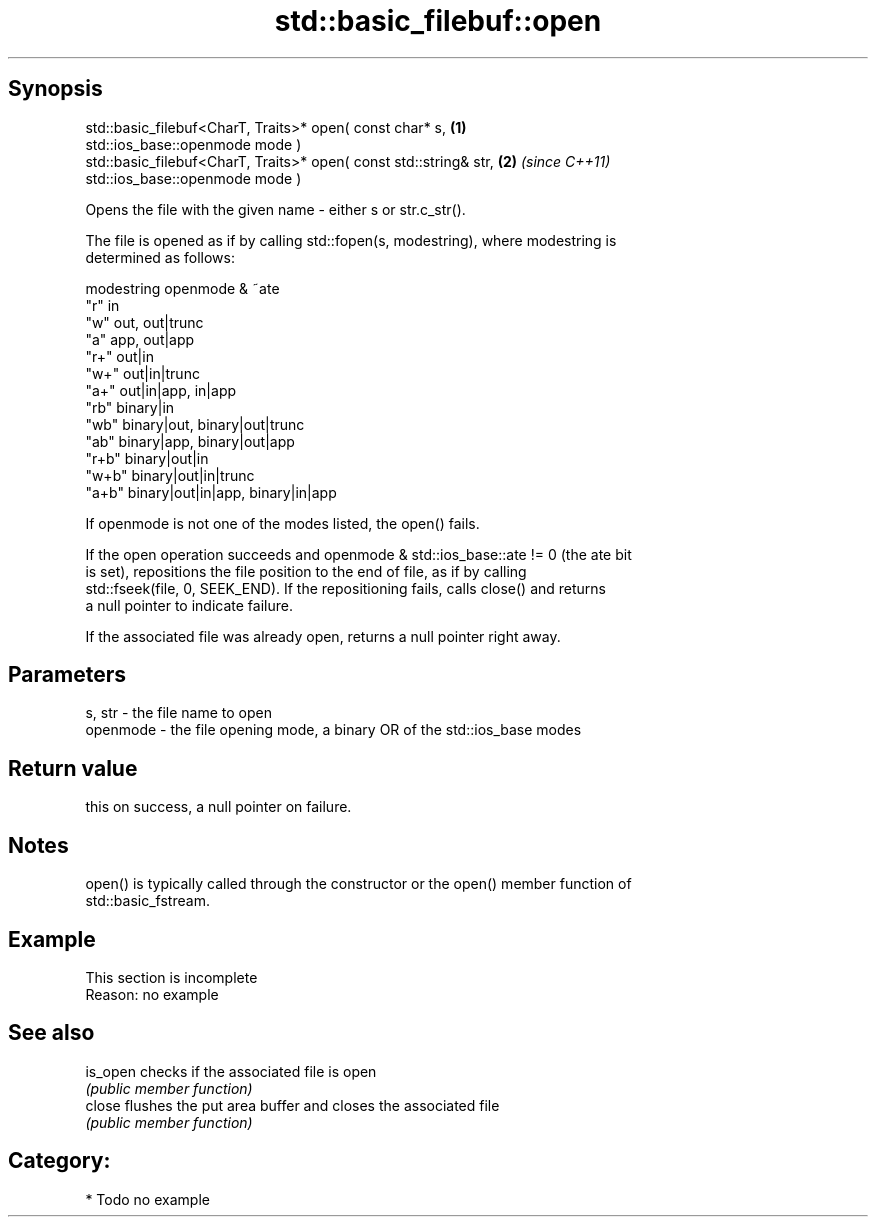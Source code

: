.TH std::basic_filebuf::open 3 "Jun 28 2014" "2.0 | http://cppreference.com" "C++ Standard Libary"
.SH Synopsis
   std::basic_filebuf<CharT, Traits>* open( const char* s,            \fB(1)\fP
   std::ios_base::openmode mode )
   std::basic_filebuf<CharT, Traits>* open( const std::string& str,   \fB(2)\fP \fI(since C++11)\fP
   std::ios_base::openmode mode )

   Opens the file with the given name - either s or str.c_str().

   The file is opened as if by calling std::fopen(s, modestring), where modestring is
   determined as follows:

   modestring openmode & ~ate
   "r"        in
   "w"        out, out|trunc
   "a"        app, out|app
   "r+"       out|in
   "w+"       out|in|trunc
   "a+"       out|in|app, in|app
   "rb"       binary|in
   "wb"       binary|out, binary|out|trunc
   "ab"       binary|app, binary|out|app
   "r+b"      binary|out|in
   "w+b"      binary|out|in|trunc
   "a+b"      binary|out|in|app, binary|in|app

   If openmode is not one of the modes listed, the open() fails.

   If the open operation succeeds and openmode & std::ios_base::ate != 0 (the ate bit
   is set), repositions the file position to the end of file, as if by calling
   std::fseek(file, 0, SEEK_END). If the repositioning fails, calls close() and returns
   a null pointer to indicate failure.

   If the associated file was already open, returns a null pointer right away.

.SH Parameters

   s, str   - the file name to open
   openmode - the file opening mode, a binary OR of the std::ios_base modes

.SH Return value

   this on success, a null pointer on failure.

.SH Notes

   open() is typically called through the constructor or the open() member function of
   std::basic_fstream.

.SH Example

    This section is incomplete
    Reason: no example

.SH See also

   is_open checks if the associated file is open
           \fI(public member function)\fP 
   close   flushes the put area buffer and closes the associated file
           \fI(public member function)\fP 

.SH Category:

     * Todo no example
